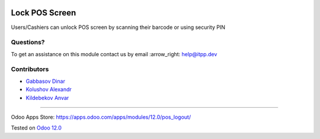 .. image:: https://itpp.dev/images/infinity-readme.png
   :alt: Tested and maintained by IT Projects Labs
   :target: https://itpp.dev

=================
 Lock POS Screen
=================

Users/Cashiers can unlock POS screen by scanning their barcode or using security PIN

Questions?
==========

To get an assistance on this module contact us by email :arrow_right: help@itpp.dev

Contributors
============
* `Gabbasov Dinar <https://it-projects.info/team/GabbasovDinar>`__
* `Kolushov Alexandr <https://it-projects.info/team/KolushovAlexandr>`__
* `Kildebekov Anvar <https://it-projects.info/team/kildebekov>`__

===================

Odoo Apps Store: https://apps.odoo.com/apps/modules/12.0/pos_logout/


Tested on `Odoo 12.0 <https://github.com/odoo/odoo/commit/53dcdd5a9e22429a9638f68674264436ce21e42b>`_
